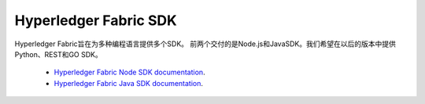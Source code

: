 Hyperledger Fabric SDK
=======================

Hyperledger Fabric旨在为多种编程语言提供多个SDK。
前两个交付的是Node.js和JavaSDK。我们希望在以后的版本中提供Python、REST和GO SDK。

  * `Hyperledger Fabric Node SDK documentation <https://fabric-sdk-node.github.io/>`__.
  * `Hyperledger Fabric Java SDK documentation <https://github.com/hyperledger/fabric-sdk-java>`__.

.. Licensed under Creative Commons Attribution 4.0 International License
   https://creativecommons.org/licenses/by/4.0/
